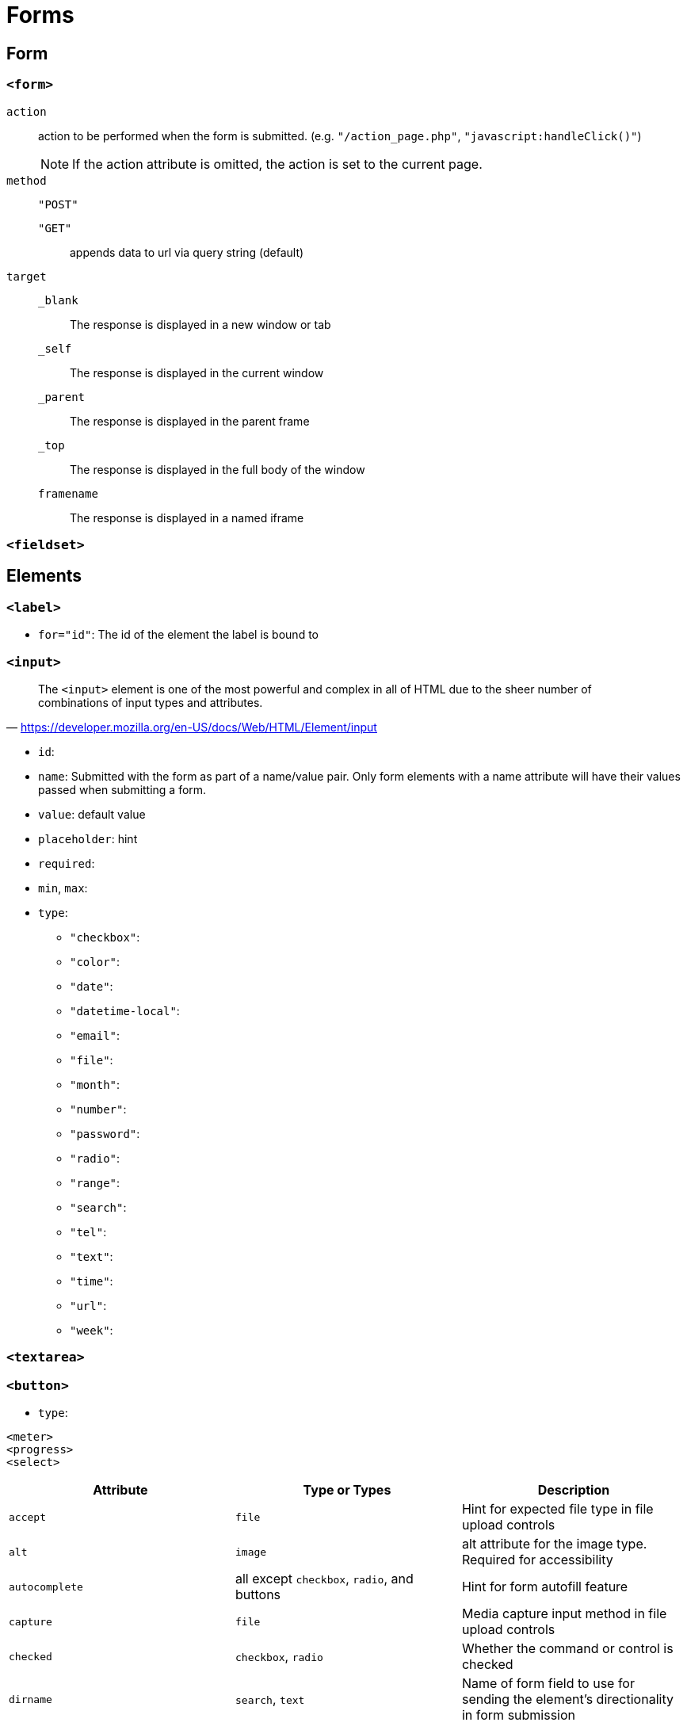 = Forms

== Form

=== `<form>`

`action`:: action to be performed when the form is submitted. (e.g. `"/action_page.php"`, `"javascript:handleClick()"`)
NOTE: If the action attribute is omitted, the action is set to the current page.

`method`:: {empty}

`"POST"`::: {empty}

`"GET"`::: appends data to url via query string (default)

`target`:: {empty}

`_blank`::: The response is displayed in a new window or tab
`_self`::: The response is displayed in the current window
`_parent`::: The response is displayed in the parent frame
`_top`::: The response is displayed in the full body of the window
`framename`::: The response is displayed in a named iframe


=== `<fieldset>`

== Elements

=== `<label>`

* `for="id"`: The id of the element the label is bound to

=== `<input>`

"The `<input>` element is one of the most powerful and complex in all of HTML due to the sheer number of combinations of input types and attributes."
-- https://developer.mozilla.org/en-US/docs/Web/HTML/Element/input

* `id`: 
* `name`: Submitted with the form as part of a name/value pair. Only form elements with a name attribute will have their values passed when submitting a form.
* `value`: default value
* `placeholder`: hint
* `required`: 
* `min`, `max`: 
* `type`: 
** `"checkbox"`: 
** `"color"`: 
** `"date"`: 
** `"datetime-local"`: 
** `"email"`: 
** `"file"`: 
** `"month"`: 
** `"number"`: 
** `"password"`: 
** `"radio"`: 
** `"range"`: 
** `"search"`: 
** `"tel"`: 
** `"text"`: 
** `"time"`: 
** `"url"`: 
** `"week"`: 

=== `<textarea>`

=== `<button>`

* `type`: 

....
<meter>
<progress>
<select>
....

[cols="<,<,<",frame=none,grid=rows]
|===
| Attribute | Type or Types | Description

| `accept`
| `file`
| Hint for expected file type in file upload controls

| `alt`
| `image`
| alt attribute for the image type. Required for accessibility

| `autocomplete`
| all except `checkbox`, `radio`, and buttons
| Hint for form autofill feature

| `capture`
| `file`
| Media capture input method in file upload controls

| `checked`
| `checkbox`, `radio`
| Whether the command or control is checked

| `dirname`
| `search`, `text`
| Name of form field to use for sending the element's directionality in form submission

| `disabled`
| all
| Whether the form control is disabled

| `form`
| all
| Associates the control with a form element

| `formaction`
| `image`, `submit`
| URL to use for form submission

| `formenctype`
| `image`, `submit`
| Form data set encoding type to use for form submission

| `formmethod`
| `image`, `submit`
| HTTP method to use for form submission

| `formnovalidate`
| `image`, `submit`
| Bypass form control validation for form submission

| `formtarget`
| `image`, `submit`
| Browsing context for form submission

| `height`
| `image`
| Same as height attribute for https://developer.mozilla.org/en-US/docs/Web/HTML/Element/img[``]; vertical dimension

| `list`
| all except `hidden`, `password`, `checkbox`, `radio`, and buttons
| Value of the id attribute of the https://developer.mozilla.org/en-US/docs/Web/HTML/Element/datalist[``] of autocomplete options

| `max`
| `date`, `month`, `week`, `time`, `datetime-local`, `number`, `range`
| Maximum value

| `maxlength`
| `text`, `search`, `url`, `tel`, `email`, `password`
| Maximum length (number of characters) of `value`

| `min`
| `date`, `month`, `week`, `time`, `datetime-local`, `number`, `range`
| Minimum value

| `minlength`
| `text`, `search`, `url`, `tel`, `email`, `password`
| Minimum length (number of characters) of `value`

| `multiple`
| `email`, `file`
| Boolean. Whether to allow multiple values

| `name`
| all
| Name of the form control. Submitted with the form as part of a name/value pair

| `pattern`
| `text`, `search`, `url`, `tel`, `email`, `password`
| Pattern the `value` must match to be valid

| `placeholder`
| `text`, `search`, `url`, `tel`, `email`, `password`, `number`
| Text that appears in the form control when it has no value set

| `readonly`
| all except `hidden`, `range`, `color`, `checkbox`, `radio`, and buttons
| Boolean. The value is not editable

| `required`
| all except `hidden`, `range`, `color`, and buttons
| Boolean. A value is required or must be check for the form to be submittable

| `size`
| `text`, `search`, `url`, `tel`, `email`, `password`
| Size of the control

| `src`
| `image`
| Same as `src` attribute for https://developer.mozilla.org/en-US/docs/Web/HTML/Element/img[``]; address of image resource

| `step`
| `date`, `month`, `week`, `time`, `datetime-local`, `number`, `range`
| Incremental values that are valid

| `type`
| all
| Type of form control

| `value`
| all
| The initial value of the control

| `width`
| `image`
| Same as `width` attribute for https://developer.mozilla.org/en-US/docs/Web/HTML/Element/img[``]
|===
